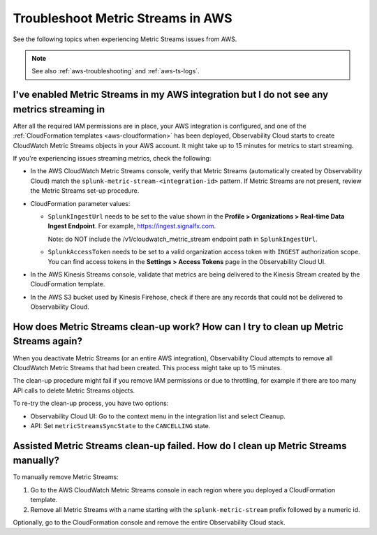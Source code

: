 .. _aws-ts-metric-streams:

******************************************************
Troubleshoot Metric Streams in AWS
******************************************************

.. meta::
  :description: Troubleshoot Metric Streams from your AWS services in Splunk Observability Cloud.

See the following topics when experiencing Metric Streams issues from AWS.

.. note::

  See also :ref:`aws-troubleshooting` and :ref:`aws-ts-logs`.

I've enabled Metric Streams in my AWS integration but I do not see any metrics streaming in
==================================================================================================

After all the required IAM permissions are in place, your AWS integration is configured, and one of the :ref:`CloudFormation templates <aws-cloudformation>` has been deployed, Observability Cloud starts to create CloudWatch Metric Streams objects in your AWS account. It might take up to 15 minutes for metrics to start streaming.

If you're experiencing issues streaming metrics, check the following: 

* In the AWS CloudWatch Metric Streams console, verify that Metric Streams (automatically created by Observability Cloud) match the ``splunk-metric-stream-<integration-id>`` pattern. If Metric Streams are not present, review the Metric Streams set-up procedure.

* CloudFormation parameter values:
  
  * ``SplunkIngestUrl`` needs to be set to the value shown in the :strong:`Profile > Organizations > Real-time Data Ingest Endpoint`. For example, https://ingest.signalfx.com.
  
    Note: do NOT include the /v1/cloudwatch_metric_stream endpoint path in ``SplunkIngestUrl``.

  * ``SplunkAccessToken`` needs to be set to a valid organization access token with ``INGEST`` authorization scope. You can find access tokens in the :strong:`Settings > Access Tokens` page in the Observability Cloud UI.

* In the AWS Kinesis Streams console, validate that metrics are being delivered to the Kinesis Stream created by the CloudFormation template.

* In the AWS S3 bucket used by Kinesis Firehose, check if there are any records that could not be delivered to Observability Cloud.

How does Metric Streams clean-up work? How can I try to clean up Metric Streams again?
====================================================================================================

When you deactivate Metric Streams (or an entire AWS integration), Observability Cloud attempts to remove all CloudWatch Metric Streams that had been created. This process might take up to 15 minutes.

The clean-up procedure might fail if you remove IAM permissions or due to throttling, for example if there are too many API calls to delete Metric Streams objects.

To re-try the clean-up process, you have two options:

* Observability Cloud UI: Go to the context menu in the integration list and select Cleanup. 
* API: Set ``metricStreamsSyncState`` to the ``CANCELLING`` state.

Assisted Metric Streams clean-up failed. How do I clean up Metric Streams manually?
====================================================================================================

To manually remove Metric Streams:

#. Go to the AWS CloudWatch Metric Streams console in each region where you deployed a CloudFormation template. 
#. Remove all Metric Streams with a name starting with the ``splunk-metric-stream`` prefix followed by a numeric id.

.. image:: /_images/gdi/aws-ts-ms-remove.png
   :width: 100%
   :alt: This image shows how to manually remove Metric Streams.

Optionally, go to the CloudFormation console and remove the entire Observability Cloud stack.


